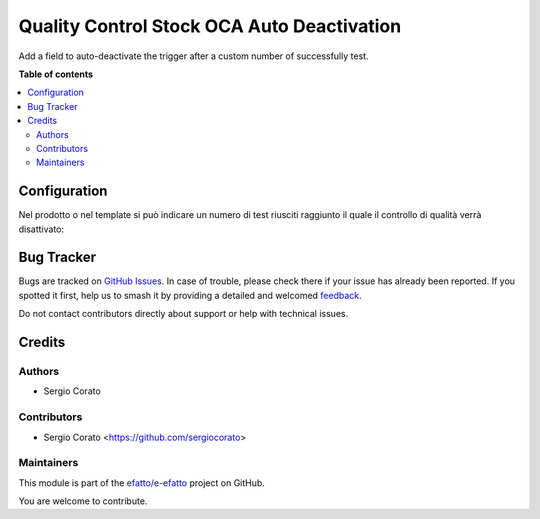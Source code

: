 ===========================================
Quality Control Stock OCA Auto Deactivation
===========================================

.. 
   !!!!!!!!!!!!!!!!!!!!!!!!!!!!!!!!!!!!!!!!!!!!!!!!!!!!
   !! This file is generated by oca-gen-addon-readme !!
   !! changes will be overwritten.                   !!
   !!!!!!!!!!!!!!!!!!!!!!!!!!!!!!!!!!!!!!!!!!!!!!!!!!!!
   !! source digest: sha256:b43b6a81fb55a7bd6ccf92fc867a2aee6a32aa21e8da30477a1be35149e21235
   !!!!!!!!!!!!!!!!!!!!!!!!!!!!!!!!!!!!!!!!!!!!!!!!!!!!

.. |badge1| image:: https://img.shields.io/badge/maturity-Beta-yellow.png
    :target: https://odoo-community.org/page/development-status
    :alt: Beta
.. |badge2| image:: https://img.shields.io/badge/licence-AGPL--3-blue.png
    :target: http://www.gnu.org/licenses/agpl-3.0-standalone.html
    :alt: License: AGPL-3
.. |badge3| image:: https://img.shields.io/badge/github-efatto%2Fe--efatto-lightgray.png?logo=github
    :target: https://github.com/efatto/e-efatto/tree/14.0/quality_control_stock_oca_deactivate
    :alt: efatto/e-efatto

|badge1| |badge2| |badge3|

Add a field to auto-deactivate the trigger after a custom number of successfully test.

**Table of contents**

.. contents::
   :local:

Configuration
=============

Nel prodotto o nel template si può indicare un numero di test riusciti raggiunto il quale il controllo di qualità verrà disattivato:

.. image:: https://raw.githubusercontent.com/efatto/e-efatto/14.0/quality_control_stock_oca_deactivate/static/description/numero_di_test.png
    :alt: Numero di test

Bug Tracker
===========

Bugs are tracked on `GitHub Issues <https://github.com/efatto/e-efatto/issues>`_.
In case of trouble, please check there if your issue has already been reported.
If you spotted it first, help us to smash it by providing a detailed and welcomed
`feedback <https://github.com/efatto/e-efatto/issues/new?body=module:%20quality_control_stock_oca_deactivate%0Aversion:%2014.0%0A%0A**Steps%20to%20reproduce**%0A-%20...%0A%0A**Current%20behavior**%0A%0A**Expected%20behavior**>`_.

Do not contact contributors directly about support or help with technical issues.

Credits
=======

Authors
~~~~~~~

* Sergio Corato

Contributors
~~~~~~~~~~~~

* Sergio Corato <https://github.com/sergiocorato>

Maintainers
~~~~~~~~~~~

This module is part of the `efatto/e-efatto <https://github.com/efatto/e-efatto/tree/14.0/quality_control_stock_oca_deactivate>`_ project on GitHub.

You are welcome to contribute.
